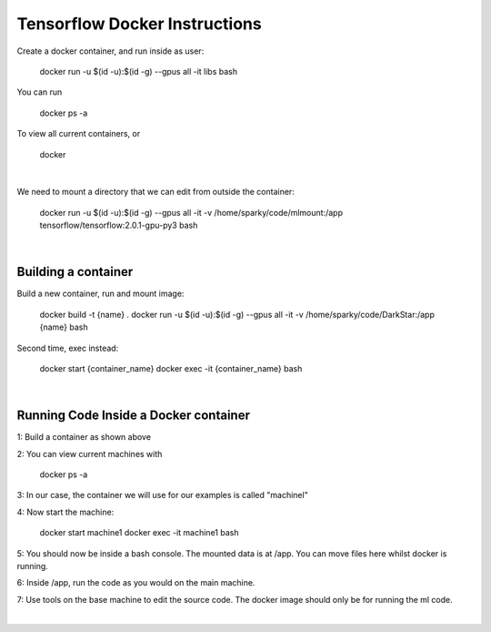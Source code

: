 Tensorflow Docker Instructions
==============================

Create a docker container, and run inside as user:

	docker run -u $(id -u):$(id -g) --gpus all -it libs bash

You can run

	docker ps -a

To view all current containers, or

	docker

|

We need to mount a directory that we can edit from outside the container:

	docker run -u $(id -u):$(id -g) --gpus all -it -v /home/sparky/code/mlmount:/app tensorflow/tensorflow:2.0.1-gpu-py3 bash

|

Building a container
--------------------

Build a new container, run and mount image:

	docker build -t {name} .
	docker run -u $(id -u):$(id -g) --gpus all -it -v /home/sparky/code/DarkStar:/app {name} bash

Second time, exec instead:

	docker start {container_name}
	docker exec -it {container_name} bash

|

Running Code Inside a Docker container
--------------------------------------

1: Build a container as shown above

2: You can view current machines with

	docker ps -a

3: In our case, the container we will use for our examples is called "machinel"

4: Now start the machine:

	docker start machine1
	docker exec -it machine1 bash

5: You should now be inside a bash console. The mounted data is at /app. You can move files here whilst docker is running.

6: Inside /app, run the code as you would on the main machine.

7: Use tools on the base machine to edit the source code. The docker image should only be for running the ml code.

|
